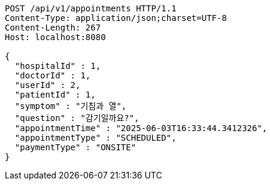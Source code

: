 [source,http,options="nowrap"]
----
POST /api/v1/appointments HTTP/1.1
Content-Type: application/json;charset=UTF-8
Content-Length: 267
Host: localhost:8080

{
  "hospitalId" : 1,
  "doctorId" : 1,
  "userId" : 2,
  "patientId" : 1,
  "symptom" : "기침과 열",
  "question" : "감기일까요?",
  "appointmentTime" : "2025-06-03T16:33:44.3412326",
  "appointmentType" : "SCHEDULED",
  "paymentType" : "ONSITE"
}
----